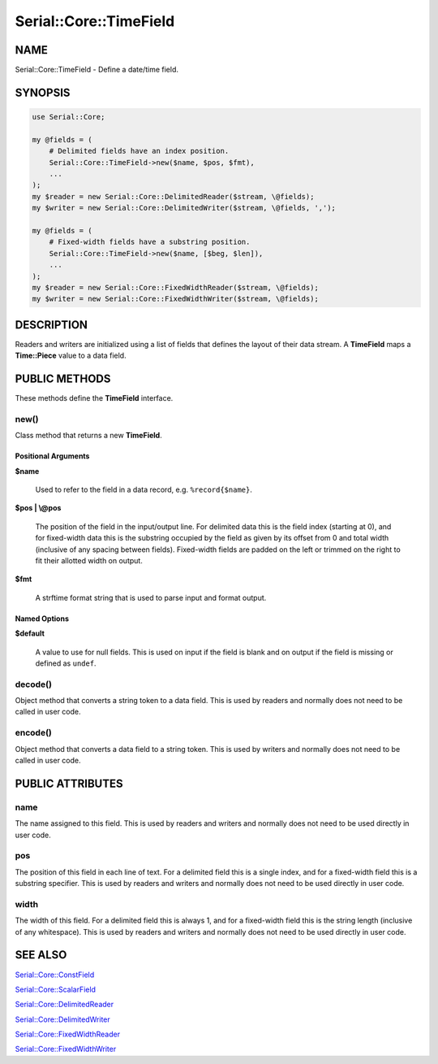 .. highlight:: perl


#######################
Serial::Core::TimeField
#######################

****
NAME
****


Serial::Core::TimeField - Define a date/time field.


********
SYNOPSIS
********



.. code-block:: perl

     use Serial::Core;
 
     my @fields = (
         # Delimited fields have an index position.
         Serial::Core::TimeField->new($name, $pos, $fmt),
         ...
     );
     my $reader = new Serial::Core::DelimitedReader($stream, \@fields);
     my $writer = new Serial::Core::DelimitedWriter($stream, \@fields, ',');
 
     my @fields = (
         # Fixed-width fields have a substring position.
         Serial::Core::TimeField->new($name, [$beg, $len]),
         ...
     );
     my $reader = new Serial::Core::FixedWidthReader($stream, \@fields);
     my $writer = new Serial::Core::FixedWidthWriter($stream, \@fields);



***********
DESCRIPTION
***********


Readers and writers are initialized using a list of fields that defines the 
layout of their data stream. A \ **TimeField**\  maps a \ **Time::Piece**\  value to a 
data field.


**************
PUBLIC METHODS
**************


These methods define the \ **TimeField**\  interface.

\ **new()**\ 
=============


Class method that returns a new \ **TimeField**\ .

Positional Arguments
--------------------



\ **$name**\ 
 
 Used to refer to the field in a data record, e.g. \ ``%record{$name}``\ .
 


\ **$pos | \\@pos**\ 
 
 The position of the field in the input/output line. For delimited data this is 
 the field index (starting at 0), and for fixed-width data this is the substring 
 occupied by the field as given by its offset from 0 and total width (inclusive 
 of any spacing between fields). Fixed-width fields are padded on the left or 
 trimmed on the right to fit their allotted width on output.
 


\ **$fmt**\ 
 
 A strftime format string that is used to parse input and format output.
 



Named Options
-------------



\ **$default**\ 
 
 A value to use for null fields. This is used on input if the field is blank and 
 on output if the field is missing or defined as \ ``undef``\ .
 




\ **decode()**\ 
================


Object method that converts a string token to a data field. This is used by
readers and normally does not need to be called in user code.


\ **encode()**\ 
================


Object method that converts a data field to a string token. This is used by
writers and normally does not need to be called in user code.



*****************
PUBLIC ATTRIBUTES
*****************


\ **name**\ 
============


The name assigned to this field. This is used by readers and writers and 
normally does not need to be used directly in user code.


\ **pos**\ 
===========


The position of this field in each line of text. For a delimited field this is
a single index, and for a fixed-width field this is a substring specifier. This
is used by readers and writers and normally does not need to be used directly 
in user code.


\ **width**\ 
=============


The width of this field. For a delimited field this is always 1, and for a 
fixed-width field this is the string length (inclusive of any whitespace). This
is used by readers and writers and normally does not need to be used directly 
in user code.



********
SEE ALSO
********



`Serial::Core::ConstField <http://search.cpan.org/search?query=Serial%3a%3aCore%3a%3aConstField&mode=module>`_



`Serial::Core::ScalarField <http://search.cpan.org/search?query=Serial%3a%3aCore%3a%3aScalarField&mode=module>`_



`Serial::Core::DelimitedReader <http://search.cpan.org/search?query=Serial%3a%3aCore%3a%3aDelimitedReader&mode=module>`_



`Serial::Core::DelimitedWriter <http://search.cpan.org/search?query=Serial%3a%3aCore%3a%3aDelimitedWriter&mode=module>`_



`Serial::Core::FixedWidthReader <http://search.cpan.org/search?query=Serial%3a%3aCore%3a%3aFixedWidthReader&mode=module>`_



`Serial::Core::FixedWidthWriter <http://search.cpan.org/search?query=Serial%3a%3aCore%3a%3aFixedWidthWriter&mode=module>`_



